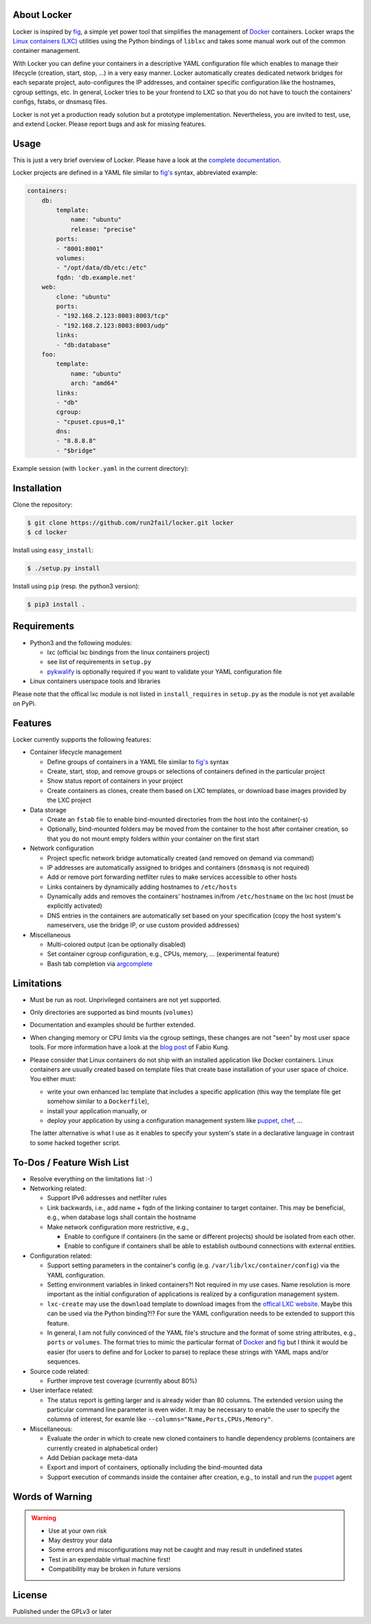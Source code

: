 .. image:: ./docs/logo.png

.. image:: https://readthedocs.org/projects/locker/badge/?version=latest
    :target: https://readthedocs.org/projects/locker/?badge=latest
    :alt: Documentation Status

About Locker
===============

Locker is inspired by `fig <http://fig.sh>`_, a simple yet power tool that
simplifies the management of `Docker <http://www.docker.com>`_  containers.
Locker wraps the `Linux containers (LXC) <https://linuxcontainers.org/>`_
utilities using the Python bindings of ``liblxc`` and takes some manual work out
of the common container management.

With Locker you can define your containers in a descriptive YAML configuration
file which enables to manage their lifecycle (creation, start, stop, ...) in a
very easy manner. Locker automatically creates dedicated network bridges for
each separate project, auto-configures the IP addresses, and container specific
configuration like the hostnames, cgroup settings, etc. In general, Locker tries
to be your frontend to LXC so that you do not have to touch the containers'
configs, fstabs, or dnsmasq files.

Locker is not yet a production ready solution but a prototype implementation.
Nevertheless, you are invited to test, use, and extend Locker. Please report
bugs and ask for missing features.



Usage
===============

This is just a very brief overview of Locker. Please have a look at the
`complete documentation <http://locker.readthedocs.org>`_.

Locker projects are defined in a YAML file similar to `fig's <http://fig.sh>`_
syntax, abbreviated example:

.. code:: yaml

    containers:
        db:
            template:
                name: "ubuntu"
                release: "precise"
            ports:
            - "8001:8001"
            volumes:
            - "/opt/data/db/etc:/etc"
            fqdn: 'db.example.net'
        web:
            clone: "ubuntu"
            ports:
            - "192.168.2.123:8003:8003/tcp"
            - "192.168.2.123:8003:8003/udp"
            links:
            - "db:database"
        foo:
            template:
                name: "ubuntu"
                arch: "amd64"
            links:
            - "db"
            cgroup:
            - "cpuset.cpus=0,1"
            dns:
            - "8.8.8.8"
            - "$bridge"

Example session (with ``locker.yaml`` in the current directory):

.. image:: ./docs/demo.gif

Installation
============

Clone the repository:

.. code:: sh

   $ git clone https://github.com/run2fail/locker.git locker
   $ cd locker

Install using ``easy_install``:

.. code:: sh

   $ ./setup.py install

Install using ``pip`` (resp. the python3 version):

.. code:: sh

   $ pip3 install .


Requirements
============

- Python3 and the following modules:

  - lxc (official lxc bindings from the linux containers project)
  - see list of requirements in ``setup.py``
  - `pykwalify <https://github.com/Grokzen/pykwalify>`_ is optionally required
    if you want to validate your YAML configuration file

- Linux containers userspace tools and libraries

Please note that the offical lxc module is not listed in ``install_requires`` in
``setup.py`` as the module is not yet available on PyPi.


Features
========

Locker currently supports the following features:

- Container lifecycle management

  - Define groups of containers in a YAML file similar to
    `fig's <http://fig.sh>`_ syntax
  - Create, start, stop, and remove groups or selections of containers defined
    in the particular project
  - Show status report of containers in your project
  - Create containers as clones, create them based on LXC templates, or download
    base images provided by the LXC project

- Data storage

  - Create an ``fstab`` file to enable bind-mounted directories from the host
    into the container(-s)
  - Optionally, bind-mounted folders may be moved from the container to the
    host after container creation, so that you do not mount empty folders
    within your container on the first start

- Network configuration

  - Project specfic network bridge automatically created (and removed on
    demand via command)
  - IP addresses are automatically assigned to bridges and containers
    (``dnsmasq`` is not required)
  - Add or remove port forwarding netfilter rules to make services accessible
    to other hosts
  - Links containers by dynamically adding hostnames to ``/etc/hosts``
  - Dynamically adds and removes the containers' hostnames in/from
    ``/etc/hostname`` on the lxc host (must be explicitly activated)
  - DNS entries in the containers are automatically set based on your
    specification (copy the host system's nameservers, use the bridge IP, or
    use custom provided addresses)

- Miscellaneous

  - Multi-colored output (can be optionally disabled)
  - Set container cgroup configuration, e.g., CPUs, memory, ... (experimental
    feature)
  - Bash tab completion via `argcomplete <https://github.com/kislyuk/argcomplete>`_

Limitations
===========

- Must be run as root. Unprivileged containers are not yet supported.
- Only directories are supported as bind mounts (``volumes``)
- Documentation and examples should be further extended.
- When changing memory or CPU limits via the cgroup settings, these changes are
  not "seen" by most user space tools. For more information have a look at the
  `blog post <http://fabiokung.com/2014/03/13/memory-inside-linux-containers/>`_
  of Fabio Kung.
- Please consider that Linux containers do not ship with an installed
  application like Docker containers. Linux containers are usually created based
  on template files that create base installation of your user space of choice.
  You either must:

  - write your own enhanced lxc template that includes a specific application
    (this way the template file get somehow similar to a ``Dockerfile``),
  - install your application manually, or
  - deploy your application by using a configuration management system like
    `puppet <http://puppetlabs.com/puppet/what-is-puppet>`_,
    `chef <https://www.chef.io/chef/>`_, ...

  The latter alternative is what I use as it enables to specify your system's
  state in a declarative language in contrast to some hacked together script.


To-Dos / Feature Wish List
==========================

- Resolve everything on the limitations list :-)
- Networking related:

  - Support IPv6 addresses and netfilter rules
  - Link backwards, i.e., add name + fqdn of the linking container to target
    container. This may be beneficial, e.g., when database logs shall contain
    the hostname
  - Make network configuration more restrictive, e.g.,

    - Enable to configure if containers (in the same or different projects)
      should be isolated from each other.
    - Enable to configure if containers shall be able to establish outbound
      connections with external entities.

- Configuration related:

  - Support setting parameters in the container's config
    (e.g. ``/var/lib/lxc/container/config``) via the YAML configuration.
  - Setting environment variables in linked containers?! Not required in my use
    cases. Name resolution is more important as the initial configuration of
    applications is realized by a configuration management system.
  - ``lxc-create`` may use the ``download`` template to download images from the
    `offical LXC website <http://images.linuxcontainers.org/images/>`_. Maybe
    this can be used via the Python binding?!? For sure the YAML configuration
    needs to be extended to support this feature.
  - In general, I am not fully convinced of the YAML file's structure and the
    format of some string attributes, e.g., ``ports`` or ``volumes``. The format
    tries to mimic the particular format of
    `Docker <http://www.docker.com>`_  and `fig <http://fig.sh>`_ but I think
    it would be easier (for users to define and for Locker to parse) to replace
    these strings with YAML maps and/or sequences.

- Source code related:

  - Further improve test coverage (currently about 80%)

- User interface related:

  - The status report is getting larger and is already wider than 80 columns.
    The extended version using the particular command line parameter is even
    wider. It may be necessary to enable the user to specify the columns of
    interest, for examle like ``--columns="Name,Ports,CPUs,Memory"``.

- Miscellaneous:

  - Evaluate the order in which to create new cloned containers to handle
    dependency problems (containers are currently created in alphabetical order)
  - Add Debian package meta-data
  - Export and import of containers, optionally including the bind-mounted data
  - Support execution of commands inside the container after creation, e.g., to
    install and run the `puppet <http://puppetlabs.com/puppet/what-is-puppet>`_
    agent


Words of Warning
================

.. warning::
    - Use at your own risk
    - May destroy your data
    - Some errors and misconfigurations may not be caught and may result in
      undefined states
    - Test in an expendable virtual machine first!
    - Compatibility may be broken in future versions



License
============

Published under the GPLv3 or later
